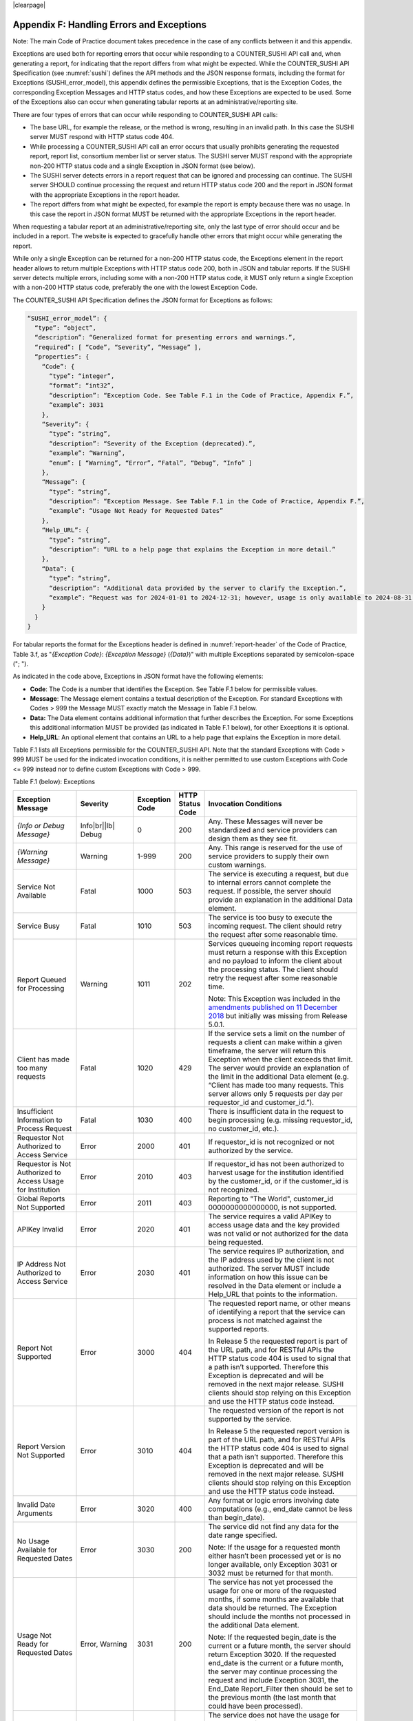 .. The COUNTER Code of Practice Release 5 © 2017-2023 by COUNTER
   is licensed under CC BY-SA 4.0. To view a copy of this license,
   visit https://creativecommons.org/licenses/by-sa/4.0/

|clearpage|

.. _appendix-f:

Appendix F: Handling Errors and Exceptions
==========================================

Note: The main Code of Practice document takes precedence in the case of any conflicts between it and this appendix.

Exceptions are used both for reporting errors that occur while responding to a COUNTER_SUSHI API call and, when generating a report, for indicating that the report differs from what might be expected. While the COUNTER_SUSHI API Specification (see :numref:`sushi`) defines the API methods and the JSON response formats, including the format for Exceptions (SUSHI_error_model), this appendix defines the permissible Exceptions, that is the Exception Codes, the corresponding Exception Messages and HTTP status codes, and how these Exceptions are expected to be used. Some of the Exceptions also can occur when generating tabular reports at an administrative/reporting site.

There are four types of errors that can occur while responding to COUNTER_SUSHI API calls:

* The base URL, for example the release, or the method is wrong, resulting in an invalid path. In this case the SUSHI server MUST respond with HTTP status code 404.
* While processing a COUNTER_SUSHI API call an error occurs that usually prohibits generating the requested report, report list, consortium member list or server status. The SUSHI server MUST respond with the appropriate non-200 HTTP status code and a single Exception in JSON format (see below).
* The SUSHI server detects errors in a report request that can be ignored and processing can continue. The SUSHI server SHOULD continue processing the request and return HTTP status code 200 and the report in JSON format with the appropriate Exceptions in the report header.
* The report differs from what might be expected, for example the report is empty because there was no usage. In this case the report in JSON format MUST be returned with the appropriate Exceptions in the report header.

When requesting a tabular report at an administrative/reporting site, only the last type of error should occur and be included in a report. The website is expected to gracefully handle other errors that might occur while generating the report.

While only a single Exception can be returned for a non-200 HTTP status code, the Exceptions element in the report header allows to return multiple Exceptions with HTTP status code 200, both in JSON and tabular reports. If the SUSHI server detects multiple errors, including some with a non-200 HTTP status code, it MUST only return a single Exception with a non-200 HTTP status code, preferably the one with the lowest Exception Code.

The COUNTER_SUSHI API Specification defines the JSON format for Exceptions as follows:

.. code-block:: json-object

   “SUSHI_error_model”: {
     “type”: “object”,
     “description”: “Generalized format for presenting errors and warnings.”,
     “required”: [ “Code”, “Severity”, “Message” ],
     “properties”: {
       “Code”: {
         “type”: “integer”,
         “format”: “int32”,
         “description”: “Exception Code. See Table F.1 in the Code of Practice, Appendix F.”,
         “example”: 3031
       },
       “Severity”: {
         “type”: “string”,
         “description”: “Severity of the Exception (deprecated).”,
         “example”: “Warning”,
         “enum”: [ “Warning”, “Error”, “Fatal”, “Debug”, “Info” ]
       },
       “Message”: {
         “type”: “string”,
         “description”: “Exception Message. See Table F.1 in the Code of Practice, Appendix F.”,
         “example”: “Usage Not Ready for Requested Dates”
       },
       “Help_URL”: {
         “type”: “string”,
         “description”: “URL to a help page that explains the Exception in more detail.”
       },
       “Data”: {
         “type”: “string”,
         “description”: “Additional data provided by the server to clarify the Exception.”,
         “example”: “Request was for 2024-01-01 to 2024-12-31; however, usage is only available to 2024-08-31.”
       }
     }
   }

For tabular reports the format for the Exceptions header is defined in :numref:`report-header` of the Code of Practice, Table 3.f, as "*{Exception Code}*: *{Exception Message}* (*{Data}*)" with multiple Exceptions separated by semicolon-space ("; ").

As indicated in the code above, Exceptions in JSON format have the following elements:

* **Code**: The Code is a number that identifies the Exception. See Table F.1 below for permissible values.
* **Message**: The Message element contains a textual description of the Exception. For standard Exceptions with Codes > 999 the Message MUST exactly match the Message in Table F.1 below.
* **Data:** The Data element contains additional information that further describes the Exception. For some Exceptions this additional information MUST be provided (as indicated in Table F.1 below), for other Exceptions it is optional.
* **Help_URL**: An optional element that contains an URL to a help page that explains the Exception in more detail.

Table F.1 lists all Exceptions permissible for the COUNTER_SUSHI API. Note that the standard Exceptions with Code > 999 MUST be used for the indicated invocation conditions, it is neither permitted to use custom Exceptions with Code <= 999 instead nor to define custom Exceptions with Code > 999.

Table F.1 (below): Exceptions

.. only:: latex

   .. tabularcolumns:: |>{\raggedright\arraybackslash}\Y{0.21}|>{\raggedright\arraybackslash}\Y{0.11}|>{\raggedright\arraybackslash}\Y{0.12}|>{\raggedright\arraybackslash}\Y{0.09}|>{\parskip=\tparskip}\Y{0.47}|

.. list-table::
   :class: longtable
   :widths: 20 9 10 7 54
   :header-rows: 1

   * - Exception Message
     - Severity
     - Exception Code
     - HTTP Status Code
     - Invocation Conditions

   * - *{Info or Debug Message}*
     - Info\ |br|\ |lb|
       Debug
     - 0
     - 200
     - Any. These Messages will never be standardized and service providers can design them as they see fit.

   * - *{Warning Message}*
     - Warning
     - 1-999
     - 200
     - Any. This range is reserved for the use of service providers to supply their own custom warnings.

   * - Service Not Available
     - Fatal
     - 1000
     - 503
     - The service is executing a request, but due to internal errors cannot complete the request. If possible, the server should provide an explanation in the additional Data element.

   * - Service Busy
     - Fatal
     - 1010
     - 503
     - The service is too busy to execute the incoming request. The client should retry the request after some reasonable time.

   * - Report Queued for Processing
     - Warning
     - 1011
     - 202
     - Services queueing incoming report requests must return a response with this Exception and no payload to inform the client about the processing status. The client should retry the request after some reasonable time.

       Note: This Exception was included in the `amendments published on 11 December 2018 <https://www.projectcounter.org/amendments-clarifications-code-practice-release-5/>`__ but initially was missing from Release 5.0.1.

   * - Client has made too many requests
     - Fatal
     - 1020
     - 429
     - If the service sets a limit on the number of requests a client can make within a given timeframe, the server will return this Exception when the client exceeds that limit. The server would provide an explanation of the limit in the additional Data element (e.g. “Client has made too many requests. This server allows only 5 requests per day per requestor_id and customer_id.”).

   * - Insufficient Information to Process Request
     - Fatal
     - 1030
     - 400
     - There is insufficient data in the request to begin processing (e.g. missing requestor_id, no customer_id, etc.).

   * - Requestor Not Authorized to Access Service
     - Error
     - 2000
     - 401
     - If requestor_id is not recognized or not authorized by the service.

   * - Requestor is Not Authorized to Access Usage for Institution
     - Error
     - 2010
     - 403
     - If requestor_id has not been authorized to harvest usage for the institution identified by the customer_id, or if the customer_id is not recognized.

   * - Global Reports Not Supported
     - Error
     - 2011
     - 403
     - Reporting to "The World", customer_id 0000000000000000, is not supported.

   * - APIKey Invalid
     - Error
     - 2020
     - 401
     - The service requires a valid APIKey to access usage data and the key provided was not valid or not authorized for the data being requested.

   * - IP Address Not Authorized to Access Service
     - Error
     - 2030
     - 401
     - The service requires IP authorization, and the IP address used by the client is not authorized. The server MUST include information on how this issue can be resolved in the Data element or include a Help_URL that points to the information.

   * - Report Not Supported
     - Error
     - 3000
     - 404
     - The requested report name, or other means of identifying a report that the service can process is not matched against the supported reports.

       In Release 5 the requested report is part of the URL path, and for RESTful APIs the HTTP status code 404 is used to signal that a path isn’t supported. Therefore this Exception is deprecated and will be removed in the next major release. SUSHI clients should stop relying on this Exception and use the HTTP status code instead.

   * - Report Version Not Supported
     - Error
     - 3010
     - 404
     - The requested version of the report is not supported by the service.

       In Release 5 the requested report version is part of the URL path, and for RESTful APIs the HTTP status code 404 is used to signal that a path isn’t supported. Therefore this Exception is deprecated and will be removed in the next major release. SUSHI clients should stop relying on this Exception and use the HTTP status code instead.

   * - Invalid Date Arguments
     - Error
     - 3020
     - 400
     - Any format or logic errors involving date computations (e.g., end_date cannot be less than begin_date).

   * - No Usage Available for Requested Dates
     - Error
     - 3030
     - 200
     - The service did not find any data for the date range specified.

       Note: If the usage for a requested month either hasn’t been processed yet or is no longer available, only Exception 3031 or 3032 must be returned for that month.

   * - Usage Not Ready for Requested Dates
     - Error, Warning
     - 3031
     - 200
     - The service has not yet processed the usage for one or more of the requested months, if some months are available that data should be returned. The Exception should include the months not processed in the additional Data element.

       Note: If the requested begin_date is the current or a future month, the server should return Exception 3020. If the requested end_date is the current or a future month, the server may continue processing the request and include Exception 3031, the End_Date Report_Filter then should be set to the previous month (the last month that could have been processed).

   * - Usage No Longer Available for Requested Dates
     - Warning
     - 3032
     - 200
     - The service does not have the usage for one or more of the requested months because the requested begin_date is earlier than the available data. If some months are available that data should be returned. The Exception should include the months not processed in the additional Data element.

       Note: This Exception was included in the `amendments published on 11 December 2018 <https://www.projectcounter.org/amendments-clarifications-code-practice-release-5/>`__ but initially was missing from Release 5.0.1.

   * - Partial Data Returned
     - Warning
     - 3040
     - 200
     - The request could not be fulfilled in its entirety, since some of the requested data is missing. The server should return the available data and provide an explanation in the additional Data element.

       Note: This Exception is not intended for the conditions already covered by Exceptions 3030, 3031 and 3032. A use case for this Exception for example would be that usage data is missing because the logging has failed. Usually this Exception indicates a permanent error.

   * - Parameter Not Recognized in this Context
     - Warning
     - 3050
     - 200
     - The request contained one or more parameters that are not recognized by the server in the context of the report being serviced. The server should list the names of unsupported parameters in the additional Data element.

       Note: The server is expected to ignore unsupported parameters and continue to process the request, returning data that is available without the parameter being applied.

       Note: This Exception is only applicable for report requests. For report list, member list and server status requests parameters not recognized by the server should be ignored.

   * - Invalid ReportFilter Value
     - Warning\ |br|\ |lb|
       Error
     - 3060
     - 200
     - The request contained one or more filter values that are not supported by the server. The server should list the names of unsupported filter values in the additional Data element.

       Note: The server is expected to ignore unsupported filters and continue to process the request, returning data that is available without the filter being applied.

       Note: If the begin_date or end_date value is invalid, the server must return Exception 3020. If the service requires a platform parameter, and the platform value is invalid, the server should return Exception 1030.

   * - Incongruous ReportFilter Value
     - Warning\ |br|\ |lb|
       Error
     - 3061
     - 200
     - A filter element includes multiple values in a pipe-delimited list; however, the supplied values are not all of the same scope (e.g., item_id filter includes article level DOIs and journal level DOIs or ISSNs).

       Note: The server is expected to ignore the invalid filters and continue to process the request, returning data that is available without the filter being applied.

   * - Invalid ReportAttribute Value
     - Warning\ |br|\ |lb|
       Error
     - 3062
     - 200
     - The request contained one or more report attribute values that are not supported by the server. The server should list the names of unsupported report attribute values in the additional Data element.

       Note: The server is expected to ignore unsupported report attributes and continue to process the request, returning data that is available without the report attribute being applied.

   * - Components Not Supported
     - Warning\ |br|\ |lb|
       Error
     - 3063
     - 200
     - The request contained include_component_details=True, but reporting on component usage is not supported.

       Note: The server is expected to ignore unsupported report attributes and continue to process the request, returning data that is available without the report attribute being applied.

   * - Required ReportFilter Missing
     - Warning\ |br|\ |lb|
       Error
     - 3070
     - 200
     - A required filter was not included in the request. Which filters are required will depend on the report and the service being called. The server should list the names of the missing filters in the additional Data element.

       Note: If begin_date or end_date is missing, the server must return Exception 1030. If the service requires a platform parameter, and platform is missing, the server also should return Exception 1030.

       Note: Currently there are no other required report filters, so this Exception should not occur.
